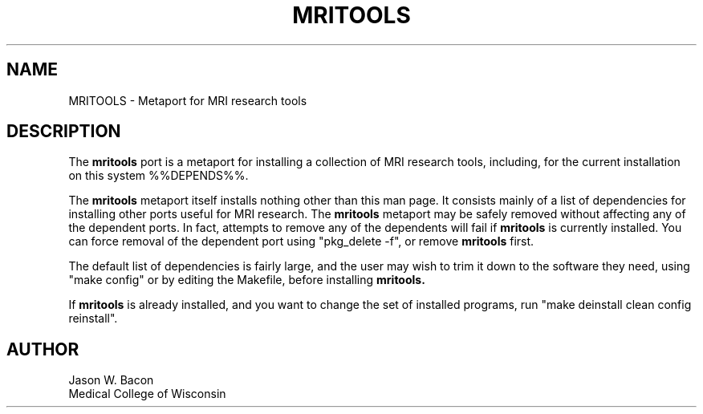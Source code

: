 .TH MRITOOLS 1
.SH NAME    \" Section header
.PP
 
MRITOOLS - Metaport for MRI research tools
.SH "DESCRIPTION"

The
.B mritools
port is a metaport for installing a
collection of MRI research tools, including, for the current installation
on this system %%DEPENDS%%.

The 
.B mritools
metaport itself installs nothing other than this man page.  It consists
mainly of a list of dependencies for installing other ports useful for
MRI research.  The 
.B mritools
metaport may be safely removed without affecting any of the
dependent ports.  In fact, attempts to remove any of the dependents will
fail if 
.B mritools
is currently installed.  You can force removal of the dependent
port using "pkg_delete -f", or remove
.B mritools
first.

The default list of dependencies is fairly large, and the user may wish to
trim it down to the software they need, using "make config" or by editing the Makefile, before installing
.B mritools.

If
.B mritools
is already installed, and you want to change the set of installed programs,
run "make deinstall clean config reinstall".

.SH AUTHOR
.nf
.na
Jason W. Bacon
Medical College of Wisconsin


